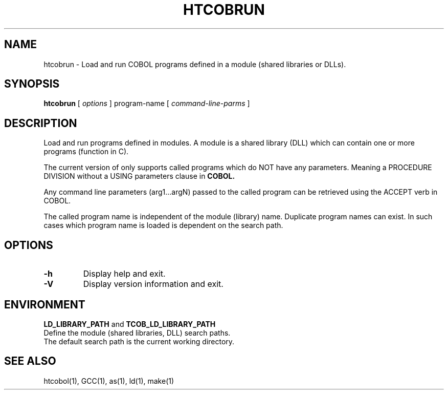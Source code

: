 .\"
.\"  Created by David Essex using txt2man and modified manually.
.\" 
.TH HTCOBRUN 1  "August 22, 2010"
.UC 6
.SH NAME
htcobrun \- Load and run COBOL programs defined in a module (shared libraries or DLLs).

.SH SYNOPSIS
.B htcobrun 
[ 
.I options 
] program\-name 
[
.I command-line-parms
]

.SH DESCRIPTION
Load and run programs defined in modules.
A module is a shared library (DLL) which can contain one or more 
programs (function in C).
.PP
The current version of only supports called programs which do NOT have 
any parameters. Meaning a PROCEDURE DIVISION without a USING parameters clause in
.B
COBOL.
.PP
Any command line parameters (arg1\.\.\.argN) passed to the called program can be 
retrieved using the ACCEPT verb in COBOL.
.PP
The called program name is independent of the module (library) name. 
Duplicate program names can exist. In such cases which program name is loaded
is dependent on the search path.

.SH OPTIONS
.TP
.B
-h
Display help and exit.
.TP
.B
-V
Display version information and exit.

.SH ENVIRONMENT
.B
LD_LIBRARY_PATH
and
.B
TCOB_LD_LIBRARY_PATH
.TP
Define the module (shared libraries, DLL) search paths.
.TP
The default search path is the current working directory.

.SH SEE ALSO
htcobol(1), GCC(1), as(1), ld(1), make(1)
